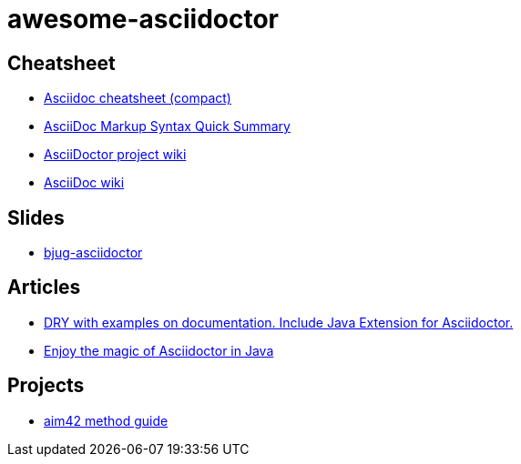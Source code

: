 awesome-asciidoctor
===================

== Cheatsheet
- http://powerman.name/doc/asciidoc-compact.html[Asciidoc cheatsheet (compact)]
- http://xpt.sourceforge.net/techdocs/nix/tool/asciidoc-syn/ascs01-AsciiDocMarkupSyntaxQuickSummary/single/[
AsciiDoc Markup Syntax Quick Summary]
- https://github.com/asciidoctor/asciidoctor/wiki[AsciiDoctor project wiki]
- http://en.wikipedia.org/wiki/AsciiDoc[AsciiDoc wiki]

== Slides
- http://lordofthejars.github.io/bjug-asciidoctor/slides.html#1.0[bjug-asciidoctor]

== Articles
- http://www.lordofthejars.com/2014/01/dry-with-examples-on-documentation.html[
DRY with examples on documentation. Include Java Extension for Asciidoctor.]
- https://coderwall.com/p/gt2t-g[Enjoy the magic of Asciidoctor in Java]

== Projects
- https://github.com/aim42/aim42[aim42 method guide] 
